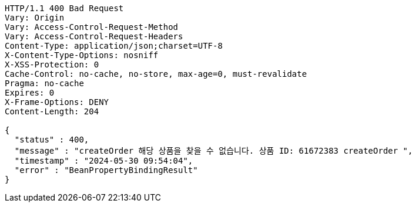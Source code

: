 [source,http,options="nowrap"]
----
HTTP/1.1 400 Bad Request
Vary: Origin
Vary: Access-Control-Request-Method
Vary: Access-Control-Request-Headers
Content-Type: application/json;charset=UTF-8
X-Content-Type-Options: nosniff
X-XSS-Protection: 0
Cache-Control: no-cache, no-store, max-age=0, must-revalidate
Pragma: no-cache
Expires: 0
X-Frame-Options: DENY
Content-Length: 204

{
  "status" : 400,
  "message" : "createOrder 해당 상품을 찾을 수 없습니다. 상품 ID: 61672383 createOrder ",
  "timestamp" : "2024-05-30 09:54:04",
  "error" : "BeanPropertyBindingResult"
}
----